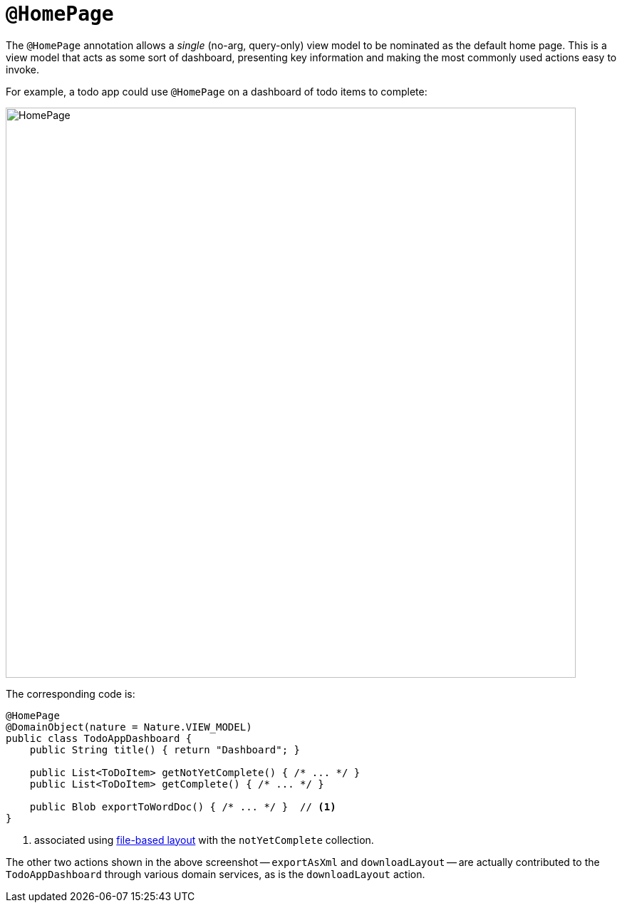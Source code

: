 [#HomePage]
= `@HomePage`

:Notice: Licensed to the Apache Software Foundation (ASF) under one or more contributor license agreements. See the NOTICE file distributed with this work for additional information regarding copyright ownership. The ASF licenses this file to you under the Apache License, Version 2.0 (the "License"); you may not use this file except in compliance with the License. You may obtain a copy of the License at. http://www.apache.org/licenses/LICENSE-2.0 . Unless required by applicable law or agreed to in writing, software distributed under the License is distributed on an "AS IS" BASIS, WITHOUT WARRANTIES OR  CONDITIONS OF ANY KIND, either express or implied. See the License for the specific language governing permissions and limitations under the License.



The `@HomePage` annotation allows a _single_ (no-arg, query-only) view model to be nominated 
as the default home page.
This is a view model that acts as some sort of dashboard, 
presenting key information and making the most commonly used actions easy to invoke.

For example, a todo app could use `@HomePage` on a dashboard of todo items to complete:

image::reference-annotations/HomePage/HomePage.png[width="800px"]


The corresponding code is:

[source,java]
----
@HomePage
@DomainObject(nature = Nature.VIEW_MODEL)
public class TodoAppDashboard {
    public String title() { return "Dashboard"; }

    public List<ToDoItem> getNotYetComplete() { /* ... */ }
    public List<ToDoItem> getComplete() { /* ... */ }

    public Blob exportToWordDoc() { /* ... */ }  // <.>
}
----
<.> associated using xref:userguide:fun:ui.adoc#object-layout[file-based layout] with the `notYetComplete` collection.

The other two actions shown in the above screenshot -- `exportAsXml` and `downloadLayout` -- are actually contributed to the `TodoAppDashboard` through various domain services, as is the `downloadLayout` action.


